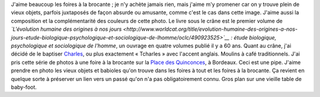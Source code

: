 .. title: L'évolution humaine à la brocante
.. slug: levolution-humaine-a-la-brocante
.. date: 2014-01-29 08:53:37
.. tags: Bordeaux,brocante,Image,Photo
.. description: 
.. wp-status: publish

J'aime beaucoup les foires à la brocante ; je n'y achète jamais rien, mais j'aime m'y promener car on y trouve plein de vieux objets, parfois juxtaposés de façon absurde ou amusante, comme c'est le cas dans cette image. J'aime aussi la composition et la complémentarité des couleurs de cette photo. Le livre sous le crâne est le premier volume de *`L'évolution humaine des origines à nos jours <http://www.worldcat.org/title/evolution-humaine-des-origines-a-nos-jours-etude-biologique-psychologique-et-sociologique-de-lhomme/oclc/490923525>`__ : étude biologique, psychologique et sociologique de l'homme*, un ouvrage en quatre volumes publié il y a 60 ans. Quant au crâne, j'ai décidé de le baptiser `Charles <https://fr.wikipedia.org/wiki/Charles_Darwin>`__, ou plus exactement « Tcharles » avec l'accent anglais. |moulins à café| Moulins à café traditionnels. J'ai pris cette série de photos à une foire à la brocante sur la `Place des Quinconces <https://fr.wikipedia.org/wiki/Place_des_Quinconces>`__, à Bordeaux. |Ceci est une pipe.| Ceci est une pipe. J'aime prendre en photo les vieux objets et babioles qu'on trouve dans les foires à tout et les foires à la brocante. Ça revient en quelque sorte à préserver un lien vers un passé qu'on n'a pas obligatoirement connu. |Baby-foot| Gros plan sur une vieille table de baby-foot.

.. |moulins à café| image:: /wp-content/uploads/2014/01/Foire-%C3%A0-la-brocante-aux-Quinconces-0065-760x508.jpg
.. |Ceci est une pipe.| image:: /wp-content/uploads/2014/01/Foire-%C3%A0-la-brocante-aux-Quinconces-0073-760x508.jpg
.. |Baby-foot| image:: /wp-content/uploads/2014/01/Foire-%C3%A0-la-brocante-aux-Quinconces-0072-760x508.jpg

